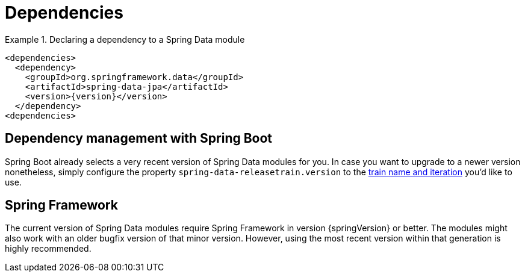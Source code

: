 [[dependencies]]
= Dependencies

.Declaring a dependency to a Spring Data module
====
[source, xml]
----
<dependencies>
  <dependency>
    <groupId>org.springframework.data</groupId>
    <artifactId>spring-data-jpa</artifactId>
    <version>{version}</version>
  </dependency>
<dependencies>
----
====

[[dependencies.spring-boot]]
== Dependency management with Spring Boot

Spring Boot already selects a very recent version of Spring Data modules for you. In case you want to upgrade to a newer version nonetheless, simply configure the property `spring-data-releasetrain.version` to the <<dependencies.train-names,train name and iteration>> you'd like to use.

[[dependencies.spring-framework]]
== Spring Framework

The current version of Spring Data modules require Spring Framework in version {springVersion} or better. The modules might also work with an older bugfix version of that minor version. However, using the most recent version within that generation is highly recommended.

